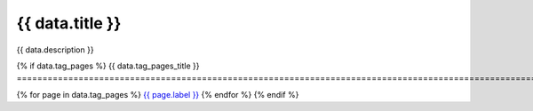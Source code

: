 .. rst-class:: validation-reports-page

======================================================================================================================================================
{{ data.title }}
======================================================================================================================================================

{{ data.description }}

{% if data.tag_pages %}
{{ data.tag_pages_title }}
======================================================================================================================================================

{% for page in data.tag_pages %}
`{{ page.label }} </tags/{{ page.tag }}/>`_
{% endfor %}
{% endif %}

.. tableofcontents::

